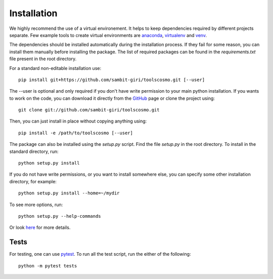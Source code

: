 ============
Installation
============

We highly recommend the use of a virtual environement. It helps to keep dependencies required by different projects separate. Few example tools to create virtual environments are `anaconda <https://www.anaconda.com/distribution/>`_, `virtualenv <https://virtualenv.pypa.io/en/latest/>`_ and `venv <https://docs.python.org/3/library/venv.html>`_.

The dependencies should be installed automatically during the installation process. If they fail for some reason, you can install them manually before installing the package. The list of required packages can be found in the *requirements.txt* file present in the root directory.

For a standard non-editable installation use::

    pip install git+https://github.com/sambit-giri/toolscosmo.git [--user]

The --user is optional and only required if you don't have write permission to your main python installation.
If you wants to work on the code, you can download it directly from the `GitHub <https://github.com/sambit-giri/toolscosmo>`_ page or clone the project using::

    git clone git://github.com/sambit-giri/toolscosmo.git

Then, you can just install in place without copying anything using::

    pip install -e /path/to/toolscosmo [--user]

The package can also be installed using the *setup.py* script. Find the file *setup.py* in the root directory. To install in the standard directory, run::

    python setup.py install

If you do not have write permissions, or you want to install somewhere else, you can specify some other installation directory, for example::

    python setup.py install --home=~/mydir

To see more options, run::

    python setup.py --help-commands

Or look `here <http://docs.python.org/2/install/>`_ for more details.

Tests
-----
For testing, one can use `pytest <https://docs.pytest.org/en/stable/>`_. To run all the test script, run the either of the following::

    python -m pytest tests 
